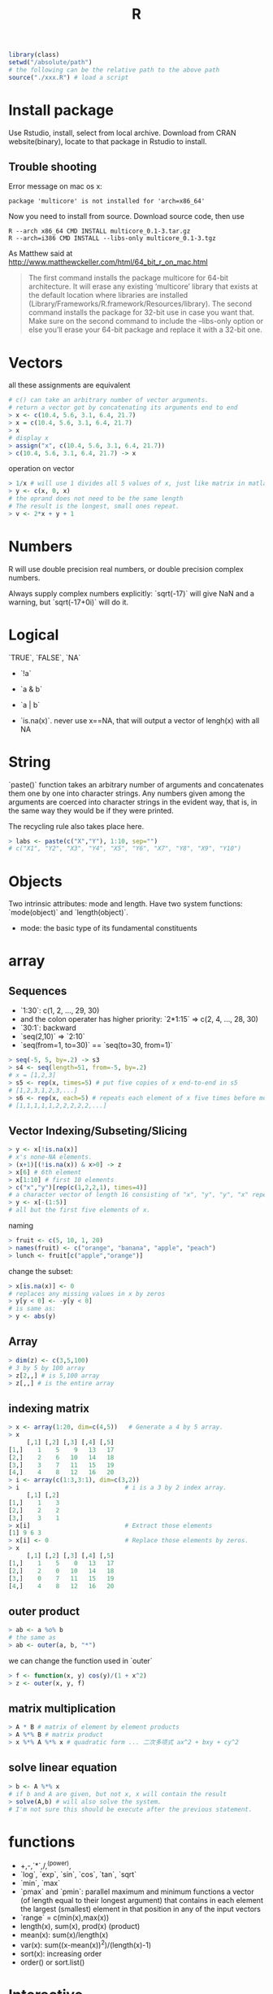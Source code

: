 #+TITLE: R

#+begin_src R
library(class)
setwd("/absolute/path")
# the following can be the relative path to the above path
source("./xxx.R") # load a script
#+end_src

* Install package

Use Rstudio, install, select from local archive.
Download from CRAN website(binary), locate to that package in Rstudio to install.

** Trouble shooting

Error message on mac os x:

#+begin_src text
package 'multicore' is not installed for 'arch=x86_64'
#+end_src

Now you need to install from source.
Download source code, then use

#+begin_src text
R --arch x86_64 CMD INSTALL multicore_0.1-3.tar.gz
R --arch=i386 CMD INSTALL --libs-only multicore_0.1-3.tgz
#+end_src

As Matthew said at http://www.matthewckeller.com/html/64_bit_r_on_mac.html

#+BEGIN_QUOTE
The first command installs the package multicore for 64-bit architecture.
It will erase any existing ‘multicore’ library that exists at the default location where libraries are installed
(Library/Frameworks/R.framework/Resources/library).
The second command installs the package for 32-bit use in case you want that.
Make sure on the second command to include the --libs-only option or else you’ll erase your 64-bit package
and replace it with a 32-bit one.
#+END_QUOTE








* Vectors

all these assignments are equivalent

#+begin_src R
# c() can take an arbitrary number of vector arguments.
# return a vector got by concatenating its arguments end to end
> x <- c(10.4, 5.6, 3.1, 6.4, 21.7)
> x = c(10.4, 5.6, 3.1, 6.4, 21.7)
> x
# display x
> assign("x", c(10.4, 5.6, 3.1, 6.4, 21.7))
> c(10.4, 5.6, 3.1, 6.4, 21.7) -> x
#+end_src

operation on vector

#+begin_src R
> 1/x # will use 1 divides all 5 values of x, just like matrix in matlab
> y <- c(x, 0, x)
# the oprand does not need to be the same length
# The result is the longest, small ones repeat.
> v <- 2*x + y + 1
#+end_src

* Numbers
R will use double precision real numbers, or double precision complex numbers.

Always supply complex numbers explicitly:
`sqrt(-17)` will give NaN and a warning,
but `sqrt(-17+0i)` will do it.



* Logical

`TRUE`, `FALSE`, `NA`

 * `!a`
 * `a & b`
 * `a | b`

 * `is.na(x)`. never use x==NA, that will output a vector of lengh(x) with all NA

* String
`paste()` function takes an arbitrary number of arguments
and concatenates them one by one into character strings.
Any numbers given among the arguments are coerced
into character strings in the evident way,
that is, in the same way they would be if they were printed.

The recycling rule also takes place here.

#+begin_src R
> labs <- paste(c("X","Y"), 1:10, sep="")
# c("X1", "Y2", "X3", "Y4", "X5", "Y6", "X7", "Y8", "X9", "Y10")
#+end_src

* Objects

Two intrinsic attributes: mode and length.
Have two system functions:
`mode(object)` and `length(object)`.

 * mode: the basic type of its fundamental constituents



* array
** Sequences
 * `1:30`: c(1, 2, …, 29, 30)
 * and the colon operater has higher priority: `2*1:15` => c(2, 4, …, 28, 30)
 * `30:1`: backward
 * `seq(2,10)` => `2:10`
 * `seq(from=1, to=30)` == `seq(to=30, from=1)`

#+begin_src R
> seq(-5, 5, by=.2) -> s3
> s4 <- seq(length=51, from=-5, by=.2)
# x = [1,2,3]
> s5 <- rep(x, times=5) # put five copies of x end-to-end in s5
# [1,2,3,1,2,3,...]
> s6 <- rep(x, each=5) # repeats each element of x five times before moving on to the next.
# [1,1,1,1,1,2,2,2,2,2,...]
#+end_src


** Vector Indexing/Subseting/Slicing

#+begin_src R
> y <- x[!is.na(x)]
# x's none-NA elements.
> (x+1)[(!is.na(x)) & x>0] -> z
> x[6] # 6th element
> x[1:10] # first 10 elements
> c("x","y")[rep(c(1,2,2,1), times=4)]
# a character vector of length 16 consisting of "x", "y", "y", "x" repeated four times.
> y <- x[-(1:5)]
# all but the first five elements of x.
#+end_src

naming

#+begin_src R
> fruit <- c(5, 10, 1, 20)
> names(fruit) <- c("orange", "banana", "apple", "peach")
> lunch <- fruit[c("apple","orange")]
#+end_src

change the subset:

#+begin_src R
> x[is.na(x)] <- 0
# replaces any missing values in x by zeros
> y[y < 0] <- -y[y < 0]
# is same as:
> y <- abs(y)
#+end_src


** Array

#+begin_src R
> dim(z) <- c(3,5,100)
# 3 by 5 by 100 array
> z[2,,] # is 5,100 array
> z[,,] # is the entire array
#+end_src

** indexing matrix

#+begin_src R
> x <- array(1:20, dim=c(4,5))   # Generate a 4 by 5 array.
> x
     [,1] [,2] [,3] [,4] [,5]
[1,]    1    5    9   13   17
[2,]    2    6   10   14   18
[3,]    3    7   11   15   19
[4,]    4    8   12   16   20
> i <- array(c(1:3,3:1), dim=c(3,2))
> i                             # i is a 3 by 2 index array.
     [,1] [,2]
[1,]    1    3
[2,]    2    2
[3,]    3    1
> x[i]                          # Extract those elements
[1] 9 6 3
> x[i] <- 0                     # Replace those elements by zeros.
> x
     [,1] [,2] [,3] [,4] [,5]
[1,]    1    5    0   13   17
[2,]    2    0   10   14   18
[3,]    0    7   11   15   19
[4,]    4    8   12   16   20
#+end_src

** outer product

#+begin_src R
> ab <- a %o% b
# the same as
> ab <- outer(a, b, "*")
#+end_src

we can change the function used in `outer`

#+begin_src R
> f <- function(x, y) cos(y)/(1 + x^2)
> z <- outer(x, y, f)
#+end_src

** matrix multiplication

#+begin_src R
> A * B # matrix of element by element products
> A %*% B # matrix product
> x %*% A %*% x # quadratic form ... 二次多项式 ax^2 + bxy + cy^2
#+end_src

** solve linear equation

#+begin_src R
> b <- A %*% x
# if b and A are given, but not x, x will contain the result
> solve(A,b) # will also solve the system.
# I'm not sure this should be execute after the previous statement.
#+end_src

* functions

 * +,-,`*`,/,^(power),
 * `log`, `exp`, `sin`, `cos`, `tan`, `sqrt`
 * `min`, `max`
 * `pmax` and `pmin`: parallel maximum and minimum functions
  a vector (of length equal to their longest argument) that contains in each element the largest (smallest) element in that position in any of the input vectors
 * `range` = c(min(x),max(x))
 * length(x), sum(x), prod(x) (product)
 * mean(x): sum(x)/length(x)
 * var(x): sum((x-mean(x))^2)/(length(x)-1)
 * sort(x): increasing order
 * order() or sort.list()

* Interactive
Be sure to enter a new work directory because `R` may store something in current directory.

Basic help:

#+begin_src R
R
> q()
> help(lm)
> help("if")
> ?lm
> example(topic)
> ??solve
#+end_src

Function command:

#+begin_src R
> source("a.R") # load another file
> sink("a.lis") # redirect output to a.lis
> sink() # retore output to stdio
> ls() # list the objects currently stored
> objects() # create and store current objects
> rm(x, y, z, ink, junk, temp, foo, bar) # remove objects

#+end_src
